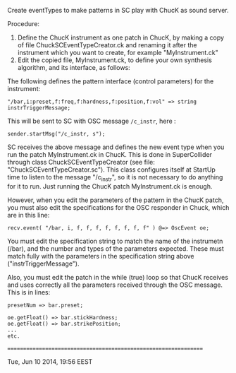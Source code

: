 #+DATE: Tue, Jun 10 2014, 19:44 EEST

Create eventTypes to make patterns in SC play with ChucK as sound server.

Procedure:

1. Define the ChucK instrument as one patch in ChucK, by making a copy of file ChuckSCEventTypeCreator.ck and renaming it after the instrument which you want to create, for example "MyInstrument.ck"
2. Edit the copied file, MyInstrument.ck, to define your own synthesis algorithm, and its interface, as follows:

The following defines the pattern interface (control parameters) for the instrument:

: "/bar,i:preset,f:freq,f:hardness,f:position,f:vol" => string instrTriggerMessage;

This will be sent to SC with OSC message =/c_instr=, here :

: sender.startMsg("/c_instr, s");

SC receives the above message and defines the new event type when you run the patch MyInstrument.ck in ChucK.  This is done in SuperCollider through class ChuckSCEventTypeCreator (see file: "ChuckSCEventTypeCreator.sc").  This class configures itself at StartUp time to listen to the message "/c_instr", so it is not necessary to do anything for it to run.  Just running the ChucK patch MyInstrument.ck is enough.

However, when you edit the parameters of the pattern in the ChucK patch, you must also edit the specifications for the OSC responder in Chuck, which are in this line:

: recv.event( "/bar, i, f, f, f, f, f, f, f, f" ) @=> OscEvent oe;

You must edit the specification string to match the name of the instrumetn (/bar), and the number and types of the parameters expected.  These must match fully with the parameters in the specification string above ("instrTriggerMessage").

Also, you must edit the patch in the while (true) loop so that ChucK receives and uses correctly all the parameters received through the OSC message. This is in lines:

#+BEGIN_EXAMPLE
       presetNum => bar.preset;

       oe.getFloat() => bar.stickHardness;
       oe.getFloat() => bar.strikePosition;
       ...
       etc.
#+END_EXAMPLE

================================================================

Tue, Jun 10 2014, 19:56 EEST
